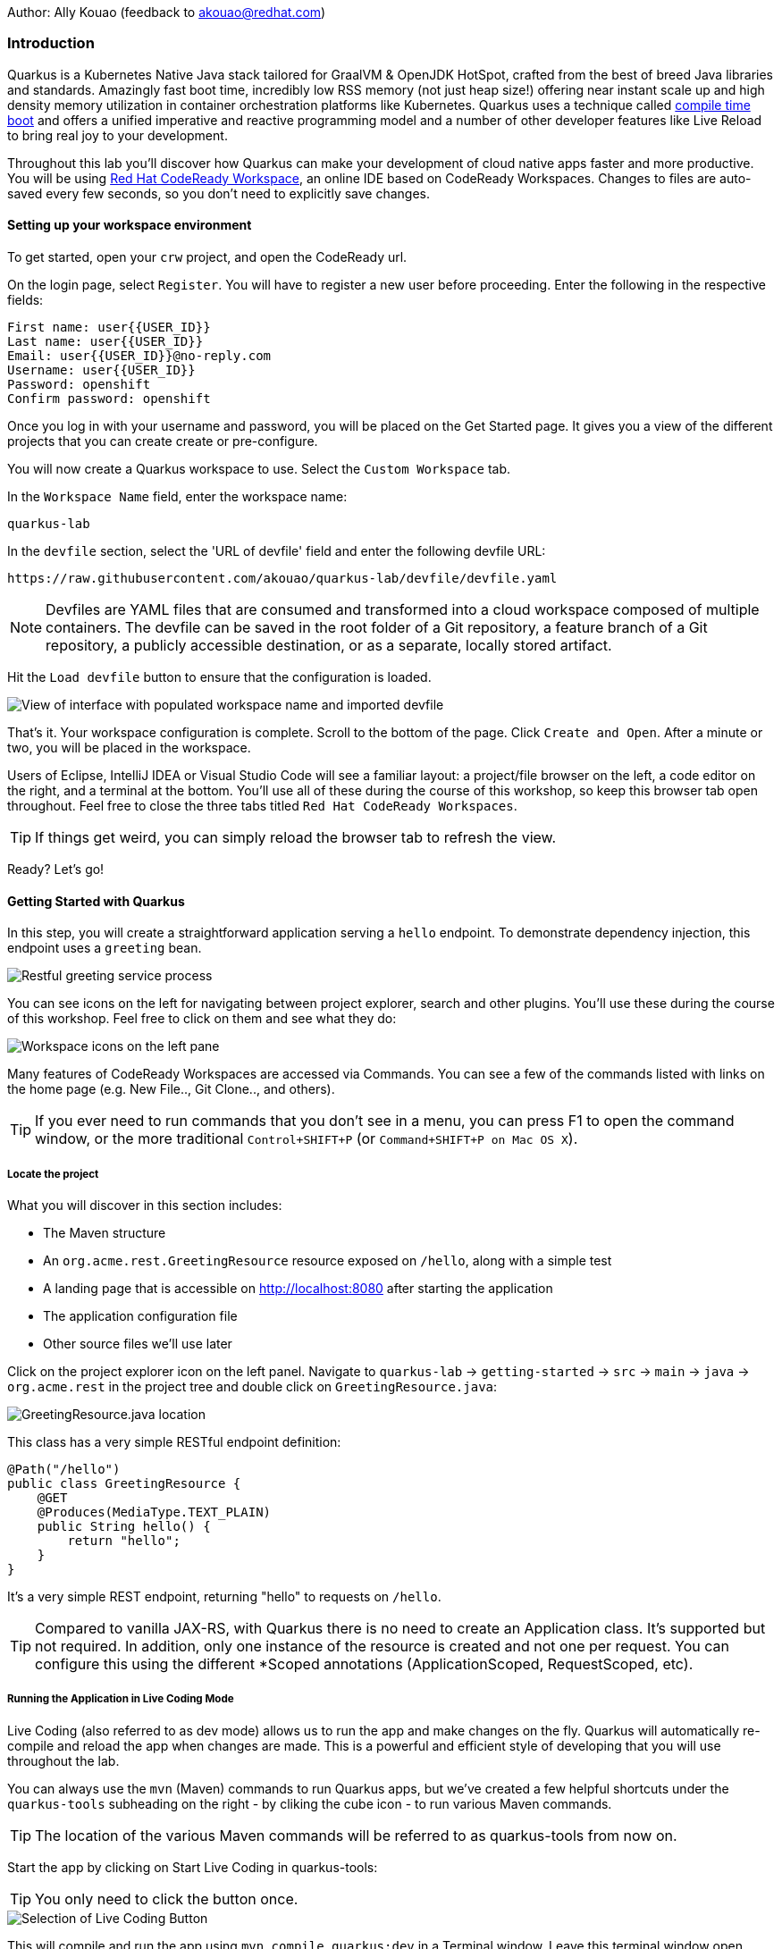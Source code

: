 Author: Ally Kouao (feedback to akouao@redhat.com)

=== Introduction

Quarkus is a Kubernetes Native Java stack tailored for GraalVM & OpenJDK HotSpot, crafted from the best of breed Java libraries and standards. Amazingly fast boot time, incredibly low RSS memory (not just heap size!) offering near instant scale up and high density memory utilization in container orchestration platforms like Kubernetes. Quarkus uses a technique called link:https://quarkus.io/vision/container-first[compile time boot, window="_blank"] and offers a unified imperative and reactive programming model and a number of other developer features like Live Reload to bring real joy to your development.

Throughout this lab you’ll discover how Quarkus can make your development of cloud native apps faster and more productive. You will be using link:https://www.eclipse.org/che/[Red Hat CodeReady Workspace, window="_blank"], an online IDE based on CodeReady Workspaces. Changes to files are auto-saved every few seconds, so you don’t need to explicitly save changes.

==== Setting up your workspace environment

To get started, open your `crw` project, and open the CodeReady url.

On the login page, select `Register`. You will have to register a new user before proceeding. Enter the following in the respective fields:

[source]
----
First name: user{{USER_ID}}
Last name: user{{USER_ID}}
Email: user{{USER_ID}}@no-reply.com
Username: user{{USER_ID}}
Password: openshift
Confirm password: openshift
----

Once you log in with your username and password, you will be placed on the Get Started page. It gives you a view of the different projects that you can create create or pre-configure.

You will now create a Quarkus workspace to use. Select the `Custom Workspace` tab.

In the `Workspace Name` field, enter the workspace name:

[source]
----
quarkus-lab
----

In the `devfile` section, select the 'URL of devfile' field and enter the following devfile URL:

[source]
----
https://raw.githubusercontent.com/akouao/quarkus-lab/devfile/devfile.yaml
----

NOTE: Devfiles are YAML files that are consumed and transformed into a cloud workspace composed of multiple containers. The devfile can be saved in the root folder of a Git repository, a feature branch of a Git repository, a publicly accessible destination, or as a separate, locally stored artifact.

Hit the `Load devfile` button to ensure that the configuration is loaded.


image::quarkus-1.png[View of interface with populated workspace name and imported devfile]


That's it. Your workspace configuration is complete. Scroll to the bottom of the page. Click `Create and Open`. After a minute or two, you will be placed in the workspace.

Users of Eclipse, IntelliJ IDEA or Visual Studio Code will see a familiar layout: a project/file browser on the left, a code editor on the right, and a terminal at the bottom. You’ll use all of these during the course of this workshop, so keep this browser tab open throughout. Feel free to close the three tabs titled `Red Hat CodeReady Workspaces`.

TIP: If things get weird, you can simply reload the browser tab to refresh the view.

Ready? Let’s go!

==== Getting Started with Quarkus

In this step, you will create a straightforward application serving a `hello` endpoint. To demonstrate dependency injection, this endpoint uses a `greeting` bean.


image::quarkus-2.png[Restful greeting service process]


You can see icons on the left for navigating between project explorer, search and other plugins. You’ll use these during the course of this workshop. Feel free to click on them and see what they do:


image::quarkus-3.png[Workspace icons on the left pane]


Many features of CodeReady Workspaces are accessed via Commands. You can see a few of the commands listed with links on the home page (e.g. New File.., Git Clone.., and others).

TIP: If you ever need to run commands that you don’t see in a menu, you can press F1 to open the command window, or the more traditional `Control+SHIFT+P` (or `Command+SHIFT+P on Mac OS X`).

===== Locate the project

What you will discover in this section includes:

* The Maven structure
* An `org.acme.rest.GreetingResource` resource exposed on `/hello`, along with a simple test
* A landing page that is accessible on http://localhost:8080 after starting the application
* The application configuration file
* Other source files we’ll use later

Click on the project explorer icon on the left panel. Navigate to `quarkus-lab` → `getting-started` → `src` → `main` → `java` → `org.acme.rest` in the project tree and double click on `GreetingResource.java`:


image::quarkus-4.png[GreetingResource.java location]


This class has a very simple RESTful endpoint definition:

[source]
----
@Path("/hello")
public class GreetingResource {
    @GET
    @Produces(MediaType.TEXT_PLAIN)
    public String hello() {
        return "hello";
    }
}
----

It’s a very simple REST endpoint, returning "hello" to requests on `/hello`.

TIP: Compared to vanilla JAX-RS, with Quarkus there is no need to create an Application class. It’s supported but not required. In addition, only one instance of the resource is created and not one per request. You can configure this using the different *Scoped annotations (ApplicationScoped, RequestScoped, etc).

===== Running the Application in Live Coding Mode

Live Coding (also referred to as dev mode) allows us to run the app and make changes on the fly. Quarkus will automatically re-compile and reload the app when changes are made. This is a powerful and efficient style of developing that you will use throughout the lab.

You can always use the `mvn` (Maven) commands to run Quarkus apps, but we’ve created a few helpful shortcuts under the `quarkus-tools` subheading on the right - by cliking the cube icon - to run various Maven commands.

TIP: The location of the various Maven commands will be referred to as quarkus-tools from now on.

Start the app by clicking on Start Live Coding in quarkus-tools:

TIP: You only need to click the button once.


image::quarkus-5.png[Selection of Live Coding Button]


This will compile and run the app using `mvn compile quarkus:dev` in a Terminal window. Leave this terminal window open throughout the lab! You will complete the entire lab without shutting down Quarkus Live Coding mode, so be careful not to close the tab (if you do, you re-run it). This is very useful for quick experimentation.

You should see:

[source]
----
2020-06-10 13:43:27,145 INFO  [io.quarkus] (main) people 1.0-SNAPSHOT (running on Quarkus x.x.x) started in 1.389s. Listening on: http://0.0.0.0:8080
2020-06-10 13:43:27,145 INFO  [io.quarkus] (main) Profile dev activated. Live Coding activated.
2020-06-10 13:43:27,146 INFO  [io.quarkus] (main) Installed features: [cdi, resteasy]
----

Note the amazingly fast startup time! The app is now running "locally" (within the Che container in which the workspace is also running). `localhost` refers to the Kubernetes pod, not "your" laptop (so therefore opening localhost:8080 in your browser will not do anything).

CodeReady will also detect that the Quarkus app opens port `5005` (for debugging) and `8080` (for web requests). Do NOT open port `5005`, but when prompted, open the port 8080, which opens a small web browser in CodeReady:

TIP: Close all pop-up dialog boxes that appear on the bottom right of your screen.


image::quarkus-6.png[Dialog box for port 8080]


You should see the default Quarkus welcome page on the right-hand side of your workspace (you may need to click the reload icon).

Open a new CodeReady Workspaces Terminal:


image::quarkus-7.png[Selection of New Nerminal button]


and invoke the hello endpoint using the following curl command:

[source]
----
curl http://localhost:8080/hello
----

You can also click on the URL link labelled `web-development` - located in quarkus-tools - in a separate browser tab.

Add `/hello` to the URL in your browser to see the same result as the curl command.

image::quarkus-8.png[Hello endpoint in browser]


Now, let’s exercise the live reload capabilities of Quarkus. In CodeReady, open the `GreetingResource.java` file (in `src/main/java/org/acme/rest`) remove the line `return "hello";` in the editor. Now insert the line `“return hola";`. 

After making this change, reload the same browser tab that was showing `hello`.

As you may have guessed from the red squigglies earlier, an error has occurred. One common complaint from Java developers is that the most meaningful information about the stack is displayed last on the terminal. Fortunately with Quarkus, the order is reversed; you see the meaningful information right away!

Here, we can see that the error states that line 19 `"return hola"` is not a statement.

Return to `GreetingResource.java` file (in `src/main/java/org/acme/rest`) file. Change:

[source]
----
"return hola";
----

to

[source]
----
return "hola";
----

TIP: Pay careful attention to where you put the quotation marks this time!

Now reload the same browser tab that was showing the error. Now try it with the `/hello` endpoint appended.

Wow, how cool is that? Supersonic Subatomic live reload! Go ahead and change it a few more times and access the endpoint again. And we’re just getting started. Leave the app running so we can continue to change it on the fly in the next section.

TIP: `quarkus:dev` runs Quarkus in development mode. This enables live reload with background compilation, which means that when you modify your Java files your resource files and refresh your browser these changes will automatically take effect.

TIP: This will also listen for a debugger on port `5005`. If you want to wait for the debugger to attach before running you can pass `-Ddebug` on the command line. If you don’t want the debugger at all you can use `-Ddebug=false`.

Open the `GreetingResource.java` file (in `src/main/java/org/acme/rest`) and return:

[source]
----
return "hola;
----

to

[source]
----
return "hello";
----

===== Package the Application

Quarkus apps can be packaged as an executable JAR file or a native binary. We’ll cover native binaries later, so for now, let’s package as an executable JAR.

Click on `Package Application` in quarkus-tools.

This produces an executable jar file in the `quarkus-lab` → `getting-started` → `target` directory:


image::quarkus-9.png[Produced .jar file in /target directory]


`getting-started-1.0.0-SNAPSHOT-runner.jar` - being an executable jar. Be aware that it’s not an über-jar as the dependencies are copied into the `target/lib` directory.

===== Running the executable JAR

Run the packaged application. In a Terminal - which you can open in quarkus-tools - run the following command:

[source]
----
java -Dquarkus.http.port=8081 -jar $CHE_PROJECTS_ROOT/quarkus-lab/getting-started/target/*-runner.jar
----

TIP: We use -Dquarkus.http.port=8081 to avoid conflicting with port 8080 used for Live Coding mode

With the app running on the terminal, open a separate terminal window (do not close the current one!), and ensure the app is running by executing a `curl` command:

[source]
----
curl http://localhost:8081/hello
----

You should see:

[source]
----
hello
----

===== Cleanup

Go back to the terminal in which you ran the app with `java -jar` and stop the app by pressing `CTRL+C`. Be sure not to close the "Live Coding" terminal!

TIP: Close all terminal windows, and file windows, except for the "Live Coding" terminal

===== Congratulations!

You’ve seen how to build a basic app, package it as an executable JAR and start it up very quickly. The JAR file can be used like any other executable JAR file (e.g. running it as-is, packaging as a Linux container, etc.)

==== Dependency Injection

In the previous step you created a basic RESTful Java application with Quarkus. In this step we’ll add a custom bean using dependency injection (DI). Quarkus DI solution is based on the link:https://docs.jboss.org/cdi/spec/2.0/cdi-spec.html[Contexts and Dependency Injection for Java 2.0 specification, window="_blank].

===== Add Custom Bean

Let’s modify the application and add a companion bean. In CodeReady, navigate to `quarkus-lab` → `getting-started` → `src` → `main` → `java` → `org.acme.service` in the project tree and double click on `GreetingService.java` in the project browser.

Next, copy the below code into the `GreetingService.java` class:

[source]
----
package org.acme.service;

import javax.enterprise.context.ApplicationScoped;

@ApplicationScoped
public class GreetingService {
    private String hostname = System.getenv().getOrDefault("HOSTNAME", "unknown");
    public String greeting(String name) {
        return "hello " + name + " from " + hostname;
    }
}
----

This is an injectable bean that implements a `greeting()` method returning a string `hello <hostname>` (where `<hostname>` is the Linux hostname of the machine on which the code runs).

Next, open the existing `GreetingResource.java` file (in the `org.acme.people.rest` package) and add the following method underneath

[source]
----
public static final Logger log = LoggerFactory.getLogger(GreetingResource.class);
----

[source]
----
@Inject
GreetingService service;
@GET
@Produces(MediaType.TEXT_PLAIN)
@Path("/greeting/{name}")
public String greeting(@PathParam("name") String name) {
    return service.greeting(name);
}
----

TIP: Pay careful attention to the class names. We are currently using both the GreetingResource AND GreetingService class.

Your `GreetingResource.java` file should look like this so far:

[source]
----
package org.acme.rest;

import javax.ws.rs.GET;
import javax.ws.rs.Path;
import javax.ws.rs.Produces;
import javax.ws.rs.core.MediaType;

import org.slf4j.Logger;
import org.slf4j.LoggerFactory;

@Path("/hello")
public class GreetingResource {

    public static final Logger log = LoggerFactory.getLogger(GreetingResource.class);

    @Inject
    GreetingService service;
    @GET
    @Produces(MediaType.TEXT_PLAIN)
    @Path("/greeting/{name}")
    public String greeting(@PathParam("name") String name) {
        return service.greeting(name);
    }

    @GET
    @Produces(MediaType.TEXT_PLAIN)
    public String hello() {
        return "hello";
    }
}
----

This will cause our new `GreetingResource` class to be instantiated and injected as the `service` field, and then the method `greeting` accesses this service to return the name.

You will get red error squigglies when you paste this code due to missing import statements:


image::quarkus-10.png[Added method to GreetingResource.java with missing imports]


Add the necessary imports below the existing import statements near the top of the file, where the other existing imports are:

[source]
----
import javax.inject.Inject;
import org.acme.service.GreetingService;
import javax.ws.rs.PathParam;
----

TIP: If you get red squigglies, or you can’t make them disappear, try to close the file and re-open it, or reload your web browser.

===== Inspect the results

Check that it works as expected by accessing the `/hello/greeting/quarkus` with curl on a new terminal:

[source]
----
curl http://localhost:8080/hello/greeting/quarkus
----

Note we are exercising our new bean using the `/hello/greeting/quarkus` endpoint, and you should see `hello quarkus from <hostname>`.
 
TIP: In this case, the hostname is the hostname from the pod the app is running on within Kubernetes and will change later on.

===== Cleanup

Close all terminal windows, and file windows, except for the "Start Live Coding" terminal

===== Congratulations!

It’s a familiar CDI-based environment for you Enterprise Java developers out there, with powerful mechanisms to reload your code as you type (or very close to realtime).

==== Building Native Quarkus Apps

Let’s now produce a native executable for our application. It improves the startup time of the application, and produces a minimal disk and memory footprint. The executable would have everything to run the application including the "JVM" (shrunk to be just enough to run the application), and the application. This is accomplished using link:https://www.graalvm.org/[GraalVM, window="_blank"].

GraalVM is a universal virtual machine for compiling and running applications written in JavaScript, Python, Ruby, R, JVM-based languages like Java, Scala, Groovy, Kotlin, Clojure, and LLVM-based languages such as C and C++. It includes ahead-of-time compilation, aggressive dead code elimination, and optimal packaging as native binaries that moves a lot of startup logic to build-time, thereby reducing startup time and memory resource requirements significantly.

image::quarkus-11.png[Native executable process]

GraalVM is already installed for you. Inspect the value of `GRAALVM_HOME` variable in the terminal with:

[source]
----
echo $GRAALVM_HOME
----

===== Build the Image

Within the `pom.xml` is the declaration for the Quarkus Maven plugin which contains a profile for `native-image`:

[source]
----
<profile>
  <id>native</id>
  <build>
    <plugins>
      <plugin>
      <groupId>io.quarkus</groupId>
      <artifactId>quarkus-maven-plugin</artifactId>
      <version>${quarkus-plugin.version}</version>
      <executions>
        <execution>
          <goals>
            <goal>native-image</goal>
          </goals>
          <configuration>
            <enableHttpUrlHandler>true</enableHttpUrlHandler>
          </configuration>
        </execution>
      </executions>
    </plugin>
    ...
<profile>
----

We use a profile because, you will see very soon, packaging the native image takes a few seconds. However, this compilation time is only incurred once, as opposed to every time the application starts, which is the case with other approaches for building and executing JARs.

Create a native executable by selecting `Build Native App` in quarkus-tools.

This will take about 3-4 minutes to finish. Wait for it!. In the end you should get a `BUILD SUCCESS` message.

TIP: Since we are on Linux in this environment, and the OS that will eventually run our application is also Linux, we can use our local OS to build the native Quarkus app. If you need to build native Linux binaries when on other OS’s like Windows or Mac OS X, you can use -Dquarkus.native.container-runtime=[podman | docker]. You’ll need either Docker or Podman installed depending on which runtime you want to use!

In addition to the regular files, the build will produce `target/people-1.0-SNAPSHOT-runner`. This is a native Linux binary. Not a shell script, or a JAR file, but a native binary.

TIP: Close any pop-up dialog boxes that appear.

===== Run Native Image

Since our environment here is Linux, you can just run it. In the terminal, run:

[source]
----
$CHE_PROJECTS_ROOT/quarkus-lab/getting-started/target/getting-started-1.0.0-SNAPSHOT-runner -Dquarkus.http.port=8081
----

$CHE_PROJECTS_ROOT/quarkus-workshop-labs/target/people-1.0-SNAPSHOT-runner -Dquarkus.http.port=8081 

TIP: We use port `8081` here to avoid conflicting with our already-running development mode Quarkus app.

Notice the amazingly fast startup time:

[source]
----
2019-07-10 18:52:44,607 INFO  [io.quarkus] (main) Quarkus xx.xx.xx started in 0.018s. Listening on: http://[::]:8081
----

That’s 18 milliseconds to start up.

TIP: Your startup time may vary.

And extremely low memory usage as reported by the Linux ps utility. While the app is running, open a new terminal and run:

[source]
----
ps -o pid,rss,command -p $(pgrep -f runner)
----

You should see something like:

[source]
----
PID   RSS COMMAND
 354 62648 /projects/quarkus-lab/getting-started/target/getting-started-1.0.0-SNAPSHOT-runner -Dquarkus.http.port=8081
----

This shows that our process is taking around 60 MB of memory (Resident Set Size, or RSS). Pretty compact!

TIP: The RSS and memory usage of any app, including Quarkus, will vary depending your specific environment, and will rise as the application experiences load.

Make sure the app is still working as expected (we’ll use `curl` this time to access it directly). In a new Terminal run:

[source]
----
curl http://localhost:8081/hello/greeting/quarkus
----

You should see:

[source]
----
hello quarkus from <your-hostname>
----

Nice!

===== Cleanup

Go to the Terminal in which you ran the native app and press `CTRL+C` to stop our native app. Be sure to leave your Live Coding Terminal open!

TIP: Close all terminal windows, and file windows, except for the "Start Live Coding" terminal

===== Congratulations!

You’ve now built a Java application as an executable JAR and a Linux native binary.

==== Documenting and Testing APIs

Exposing APIs has become an essential part of all modern applications. At the center of this revolution known as the API Economy we find RESTful APIs, which can transform any application into language agnostic services that can be called from anywhere: on-premises, private cloud, public cloud, etc.

This guide explains how your Quarkus application can expose its API description through an OpenAPI specification and how you can test it via a user-friendly UI named Swagger UI.

An OpenAPI definition can then be used by documentation generation tools to display the API, code generation tools to generate servers and clients in various programming languages, testing tools, and many other use cases.

Quarkus implements the link:https://github.com/eclipse/microprofile-open-api/[MicroProfile Open API Specification, window="_blank"] and as such exposes several developer APIs for documenting your application’s APIs.

The MicroProfile OpenAPI specification requires vendors to produce a valid OpenAPI document from pure JAX-RS 2.0 applications, without the developer adding any special annotations for OpenAPI. This means that vendors must process all the relevant JAX-RS annotations (such as `@Path` and `@Consumes`) as well as Java objects (POJOs) used as input or output to JAX-RS operations.

Therefore you as a developer get a lot of functionality out of the box without doing anything. Let’s test this out.

===== Add Extension

We need to add an extension for OpenAPI. Open a terminal on the right, and run the following command:

[source]
----
mvn quarkus:add-extension -Dextensions="openapi" -f $CHE_PROJECTS_ROOT/quarkus-lab/getting-started
----

This will add the necessary extension for using OpenAPI, and a graphical frontend extension called Swagger which we’ll discuss later. It also enables a new RESTful endpoint in the app accessible at `/openapi`.

Access the new endpoint using the following command in a Terminal:

[source]
----
curl http://localhost:8080/openapi
----

When prompted, open the port 8080.

This endpoint was created as part of the Quarkus OpenAPI Extension, and emits a programmatic description of your current endpoints as yaml (or json) in your terminal:

[source]
----
paths:
  /hello:
    get:
      responses:
        200:
          description: OK
          content:
            text/plain:
              schema:
                type: string
  /hello/greeting/{name}:
    get:
      parameters:
      - name: name
        in: path
        required: true
        schema:
          type: string
      responses:
        200:
          description: OK
          content:
            text/plain:
              schema:
                type: string
# ... and the rest of your endpoints
----

TIP: If you want JSON instead of YAML, use `curl -H "Accept: application/json" http://localhost:8080/openapi`

So out of the box all your endpoints are fully documented and will be emitted in a programmatic format from the `/openapi` endpoint. CLIs are great, but for quick testing of APIs, wouldn’t it be great if that programmatic API was turned into an interactive, forms-based web page for quickly trying out endpoints? That’s what Swagger UI does.

TIP: If you were unable to link to the 8080 browser, click the web-development endpoint on the right.

===== Access Swagger UI

When building APIs, developers want to test them quickly. Swagger UI is a great tool for visualizing and interacting with your APIs. The UI is automatically generated from your OpenAPI specification.

TIP: By default, Swagger UI is only available when Quarkus is started in dev or test mode. If you want to make it available in production too, you can include the following configuration in your application.properties: `quarkus.swagger-ui.always-include=true`.

Select the web-development endpoint to open the browser page.

Then, add

[source]
----
/swagger-ui
----

to the end of the URL to access the Swagger UI and play with your API.

Using the UI, expand the `/hello/greeting/{name}` endpoint. Here you can basic detail about the endpoint: the name of the endpoint, parameters and their type, and the response type one can expect.

Click the `Try it out` button to expand the box allowing you to try it. Enter any openshift into the name field and click Execute:


image::quarkus-12.png[Name input in Swagger UI]


This accesses the endpoint in the same way that `curl` does, and shows you the result (along with corresponding metadata in the HTTP response):


image::quarkus-13.png[Name response in Swagger UI]


Pretty handy way to test out your APIs!

TIP: Please note, the response body will vary. It should, however, follow the following format: `hello openshift from <your-hostname>`

===== Congratulations

In this exercise you learned more about the MicroProfile OpenAPI specification and how to use it to do in-place documentation of your RESTful microservice APIs.

There are additional types of documentation you can add, for example you can declare the security features and requirements of your API and then use these where appropriate in your paths and operations.

=== Final Cleanup

Finally, lets tidy up the cluster now that your introduction to Quarkus is complete. Navigate to your openshift terminal and enter the command

[source]
----
oc delete project crw-user{{USER_ID}}
----